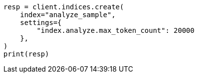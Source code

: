 // This file is autogenerated, DO NOT EDIT
// indices/analyze.asciidoc:361

[source, python]
----
resp = client.indices.create(
    index="analyze_sample",
    settings={
        "index.analyze.max_token_count": 20000
    },
)
print(resp)
----
